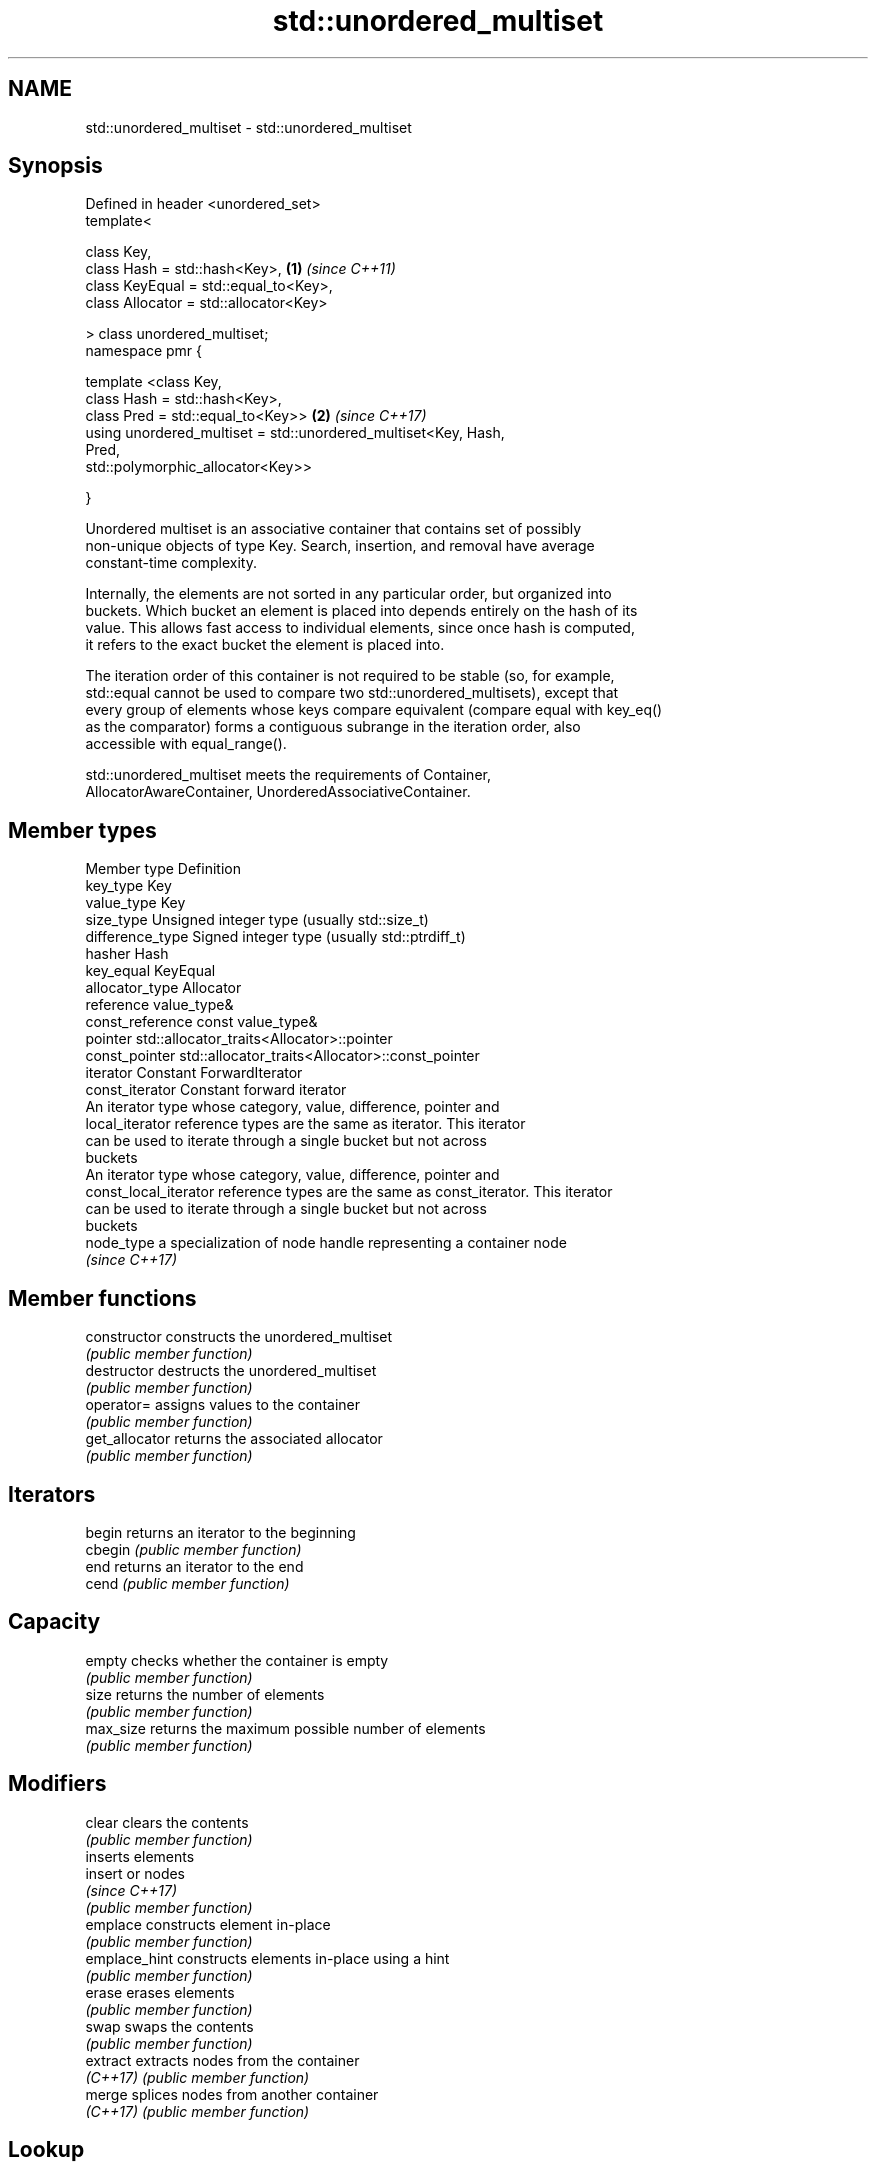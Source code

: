 .TH std::unordered_multiset 3 "Nov 16 2016" "2.1 | http://cppreference.com" "C++ Standard Libary"
.SH NAME
std::unordered_multiset \- std::unordered_multiset

.SH Synopsis
   Defined in header <unordered_set>
   template<

   class Key,
   class Hash = std::hash<Key>,                                       \fB(1)\fP \fI(since C++11)\fP
   class KeyEqual = std::equal_to<Key>,
   class Allocator = std::allocator<Key>

   > class unordered_multiset;
   namespace pmr {

   template <class Key,
   class Hash = std::hash<Key>,
   class Pred = std::equal_to<Key>>                                   \fB(2)\fP \fI(since C++17)\fP
   using unordered_multiset = std::unordered_multiset<Key, Hash,
   Pred,
   std::polymorphic_allocator<Key>>

   }

   Unordered multiset is an associative container that contains set of possibly
   non-unique objects of type Key. Search, insertion, and removal have average
   constant-time complexity.

   Internally, the elements are not sorted in any particular order, but organized into
   buckets. Which bucket an element is placed into depends entirely on the hash of its
   value. This allows fast access to individual elements, since once hash is computed,
   it refers to the exact bucket the element is placed into.

   The iteration order of this container is not required to be stable (so, for example,
   std::equal cannot be used to compare two std::unordered_multisets), except that
   every group of elements whose keys compare equivalent (compare equal with key_eq()
   as the comparator) forms a contiguous subrange in the iteration order, also
   accessible with equal_range().

   std::unordered_multiset meets the requirements of Container,
   AllocatorAwareContainer, UnorderedAssociativeContainer.

.SH Member types

   Member type          Definition
   key_type             Key
   value_type           Key
   size_type            Unsigned integer type (usually std::size_t)
   difference_type      Signed integer type (usually std::ptrdiff_t)
   hasher               Hash
   key_equal            KeyEqual
   allocator_type       Allocator
   reference            value_type&
   const_reference      const value_type&
   pointer              std::allocator_traits<Allocator>::pointer
   const_pointer        std::allocator_traits<Allocator>::const_pointer
   iterator             Constant ForwardIterator
   const_iterator       Constant forward iterator
                        An iterator type whose category, value, difference, pointer and
   local_iterator       reference types are the same as iterator. This iterator
                        can be used to iterate through a single bucket but not across
                        buckets
                        An iterator type whose category, value, difference, pointer and
   const_local_iterator reference types are the same as const_iterator. This iterator
                        can be used to iterate through a single bucket but not across
                        buckets
   node_type            a specialization of node handle representing a container node
                        \fI(since C++17)\fP

.SH Member functions

   constructor      constructs the unordered_multiset
                    \fI(public member function)\fP
   destructor       destructs the unordered_multiset
                    \fI(public member function)\fP
   operator=        assigns values to the container
                    \fI(public member function)\fP
   get_allocator    returns the associated allocator
                    \fI(public member function)\fP
.SH Iterators
   begin            returns an iterator to the beginning
   cbegin           \fI(public member function)\fP
   end              returns an iterator to the end
   cend             \fI(public member function)\fP
.SH Capacity
   empty            checks whether the container is empty
                    \fI(public member function)\fP
   size             returns the number of elements
                    \fI(public member function)\fP
   max_size         returns the maximum possible number of elements
                    \fI(public member function)\fP
.SH Modifiers
   clear            clears the contents
                    \fI(public member function)\fP
                    inserts elements
   insert           or nodes
                    \fI(since C++17)\fP
                    \fI(public member function)\fP
   emplace          constructs element in-place
                    \fI(public member function)\fP
   emplace_hint     constructs elements in-place using a hint
                    \fI(public member function)\fP
   erase            erases elements
                    \fI(public member function)\fP
   swap             swaps the contents
                    \fI(public member function)\fP
   extract          extracts nodes from the container
   \fI(C++17)\fP          \fI(public member function)\fP
   merge            splices nodes from another container
   \fI(C++17)\fP          \fI(public member function)\fP
.SH Lookup
   count            returns the number of elements matching specific key
                    \fI(public member function)\fP
   find             finds element with specific key
                    \fI(public member function)\fP
   equal_range      returns range of elements matching a specific key
                    \fI(public member function)\fP
.SH Bucket interface
   begin(int)       returns an iterator to the beginning of the specified bucket
   cbegin(int)      \fI(public member function)\fP
   end(int)         returns an iterator to the end of the specified bucket
   cend(int)        \fI(public member function)\fP
   bucket_count     returns the number of buckets
                    \fI(public member function)\fP
   max_bucket_count returns the maximum number of buckets
                    \fI(public member function)\fP
   bucket_size      returns the number of elements in specific bucket
                    \fI(public member function)\fP
   bucket           returns the bucket for specific key
                    \fI(public member function)\fP
.SH Hash policy
   load_factor      returns average number of elements per bucket
                    \fI(public member function)\fP
   max_load_factor  manages maximum average number of elements per bucket
                    \fI(public member function)\fP
                    reserves at least the specified number of buckets.
   rehash           This regenerates the hash table.
                    \fI(public member function)\fP
                    reserves space for at least the specified number of elements.
   reserve          This regenerates the hash table.
                    \fI(public member function)\fP
.SH Observers
   hash_function    returns function used to hash the keys
                    \fI(public member function)\fP
   key_eq           returns the function used to compare keys for equality
                    \fI(public member function)\fP

.SH Non-member functions

   operator==                         compares the values in the unordered_multiset
   operator!=                         \fI(function template)\fP
   std::swap(std::unordered_multiset) specializes the std::swap algorithm
   \fI(C++11)\fP                            \fI(function template)\fP

.SH Notes

   The member types iterator and const_iterator may be aliases to the same type. Since
   iterator is convertible to const_iterator, const_iterator should be used in function
   parameter lists to avoid violations of the One Definition Rule.
